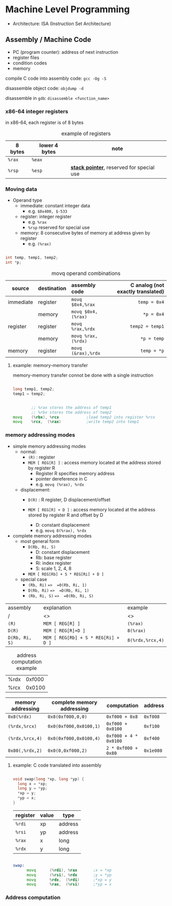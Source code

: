 #+DATE: <2016-04-04 Mon>

* Machine Level Programming

 - Architecture: ISA (Instruction Set Architecture)

** Assembly / Machine Code

 - PC (program counter): address of next instruction
 - register files
 - condition codes
 - memory

compile C code into assembly code: =gcc -Og -S=

disassemble object code: =objdump -d=

disassemble in =gdb=: =disassemble <function_name>=

*** x86-64 integer registers

in x86-64, each register is of 8 bytes

#+CAPTION: example of registers
| 8 bytes | lower 4 bytes | note                                        |
|---------+---------------+---------------------------------------------|
| =%rax=  | =%eax=        |                                             |
| =%rsp=  | =%esp=        | *_stack pointer_*, reserved for special use |


*** Moving data

- Operand type
  - immediate: constant integer data
    - e.g. =$0x400, $-533=
  - register: integer register
    - e.g. =%rax=
    - =%rsp= reserved for special use
  - memory: 8 consecutive bytes of memory at address given by register
    - e.g. =(%rax)=

#+BEGIN_SRC C

int temp, temp1, temp2;
int *p;

#+END_SRC

#+CAPTION: movq operand combinations
|           |             |                <l> |                               <r> |
| source    | destination |      assembly code | C analog (not exactly translated) |
|-----------+-------------+--------------------+-----------------------------------|
| immediate | register    |   =movq $0x4,%rax= |                      =temp = 0x4= |
|           | memory      | =movq $0x4,(%rax)= |                        =*p = 0x4= |
|-----------+-------------+--------------------+-----------------------------------|
| register  | register    |   =movq %rax,%rdx= |                   =temp2 = temp1= |
|           | memory      | =movq %rax,(%rdx)= |                       =*p = temp= |
|-----------+-------------+--------------------+-----------------------------------|
| memory    | register    | =movq (&rax),%rdx= |                       =temp = *p= |


**** example: memory-memory transfer

memory-memory transfer connot be done with a single instruction

#+BEGIN_SRC C

long temp1, temp2;
temp1 = temp2;

#+END_SRC

#+BEGIN_SRC asm

          ;; %rax stores the address of temp1
          ;; %rbx stores the address of temp2
  movq    (%rbx), %rcx            ;load temp2 into register %rcx
  movq    %rcx,  (%rax)           ;write temp2 into temp1

#+END_SRC

*** memory addressing modes

 - simple memory addressing modes
   - normal:
     - =(R)= : register
     - =MEM [ REG[R] ]= : access memory located at the address stored by register R
       - Register R specifies memory address
       - pointer dereference in C
       - e.g. =movq (%rax), %rdx=

   - displacement:
     - =D(R)= : R register, D displacement/offset
     - =MEM [ REG[R] + D ]= : access memory located at the address
       stored by register R and offset by D

       - D: constant displacement
       - e.g. =movq 8(%rax), %rdx=

 - complete memory addressing modes
   - most general form
     - =D(Rb, Ri, S)=
       - D: constant displacement
       - Rb: base register
       - Ri: index register
       - S: scale 1, 2, 4, 8
     - =MEM [ REG[Rb] + S * REG[Ri] + D ]=

   - special case
     - =(Rb, Ri)=  ==>  =0(Rb, Ri, 1)=
     - =D(Rb, Ri)=  ==>  =D(Rb, Ri, 1)=
     - =(Rb, Ri, S)=  ==>  =0(Rb, Ri, S)=


| assembly       | explanation                         | example          |
| /              | <>                                  | <>               |
|----------------+-------------------------------------+------------------|
| =(R)=          | =MEM [ REG[R] ]=                    | =(%rax)=         |
|----------------+-------------------------------------+------------------|
| =D(R)=         | =MEM [ REG[R]+D ]=                  | =8(%rax)=        |
|----------------+-------------------------------------+------------------|
| =D(Rb, Ri, S)= | =MEM [ REG[Rb] + S * REG[Ri] + D ]= | =8(%rdx,%rcx,4)= |


#+CAPTION: address computation example
| %rdx | 0xf000 |
| %rcx | 0x0100 |

| memory addressing | complete memory addressing | computation           | address   |
|-------------------+----------------------------+-----------------------+-----------|
| =0x8(%rdx)=       | =0x8(0xf000,0,0)=          | =0xf000 + 0x8=        | =0xf008=  |
| =(%rdx,%rcx)=     | =0x0(0xf000,0x0100,1)=     | =0xf000 + 0x0100=     | =0xf100=  |
| =(%rdx,%rcx,4)=   | =0x0(0xf000,0x0100,4)=     | =0xf000 + 4 * 0x0100= | =0xf400=  |
| =0x80(,%rdx,2)=   | =0x0(0,0xf000,2)=          | =2 * 0xf000 + 0x80=   | =0x1e080= |


**** example: C code translated into assembly

#+BEGIN_SRC C

  void swap(long *xp, long *yp) {
    long x = *xp;
    long y = *yp;
    *xp = y;
    *yp = x;
  }

#+END_SRC

| register | value | type    |
|----------+-------+---------|
| =%rdi=   | xp    | address |
| =%rsi=   | yp    | address |
| =%rax=   | x     | long    |
| =%rdx=   | y     | long    |

#+BEGIN_SRC asm

  swap:
        movq      (%rdi), %rax       ;x = *xp
        movq      (%rsi), %rdx       ;y = *yp
        movq      %rdx,  (%rdi)      ;*xp = y
        movq      %rax,  (%rsi)      ;*yp = x

#+END_SRC


*** Address computation

